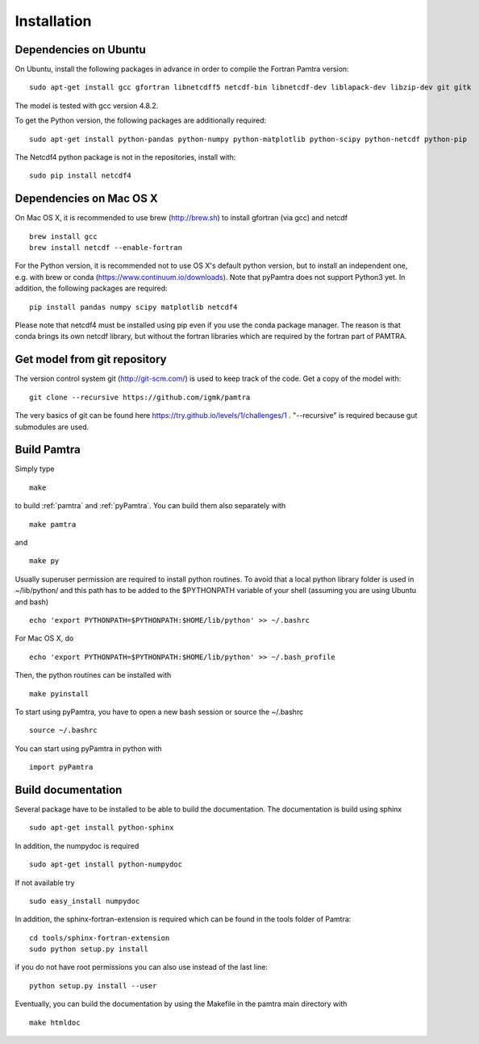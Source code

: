 ..  _installation:


Installation
============


Dependencies on Ubuntu
**********************

On Ubuntu, install the following packages in advance in order to compile the Fortran Pamtra version::

    sudo apt-get install gcc gfortran libnetcdff5 netcdf-bin libnetcdf-dev liblapack-dev libzip-dev git gitk

The model is tested with gcc version 4.8.2.

To get the Python version, the following packages are additionally required::

    sudo apt-get install python-pandas python-numpy python-matplotlib python-scipy python-netcdf python-pip

The Netcdf4 python package is not in the repositories, install with::

    sudo pip install netcdf4


Dependencies on Mac OS X
************************

On Mac OS X, it is recommended to use brew (http://brew.sh) to install gfortran (via gcc) and netcdf ::

    brew install gcc
    brew install netcdf --enable-fortran

For the Python version, it is recommended not to use OS X's default python version,
but to install an independent one, e.g. with brew or conda
(https://www.continuum.io/downloads). Note that pyPamtra does not support Python3 yet.
In addition, the following packages are required::

    pip install pandas numpy scipy matplotlib netcdf4

Please note that netcdf4 must be installed using pip even if you use the conda
package manager. The reason is that conda brings its own netcdf library, but without
the fortran libraries which are required by the fortran part of PAMTRA.

Get model from git repository
*****************************
The version control system git (http://git-scm.com/) is used to keep track of the code. Get a copy of the model with::

    git clone --recursive https://github.com/igmk/pamtra

The very basics of git can be found here https://try.github.io/levels/1/challenges/1 .
"--recursive" is required because gut submodules are used.

Build Pamtra
*******************
Simply type ::

  make

to build :ref:`pamtra` and :ref:`pyPamtra`. You can build them also separately with ::

  make pamtra

and ::

  make py

Usually superuser permission are required to install python routines. To avoid
that a local python library folder is used in ~/lib/python/ and this path has to
be added to the $PYTHONPATH variable of your shell (assuming you are using Ubuntu
and bash) ::

  echo 'export PYTHONPATH=$PYTHONPATH:$HOME/lib/python' >> ~/.bashrc

For Mac OS X, do ::

    echo 'export PYTHONPATH=$PYTHONPATH:$HOME/lib/python' >> ~/.bash_profile


Then, the python routines can be installed with ::

  make pyinstall

To start using pyPamtra, you have to open a new bash session or source the ~/.bashrc ::

  source ~/.bashrc

You can start using pyPamtra in python with ::

  import pyPamtra

Build documentation
*******************

Several package have to be installed to be able to build the documentation. The documentation is build using sphinx ::

    sudo apt-get install python-sphinx

In addition, the numpydoc is required ::

    sudo apt-get install python-numpydoc

If not available try ::

    sudo easy_install numpydoc

In addition, the sphinx-fortran-extension is required which can be found in the tools folder of Pamtra::

    cd tools/sphinx-fortran-extension
    sudo python setup.py install

if you do not have root permissions you can also use instead of the last line::

    python setup.py install --user

Eventually, you can build the documentation by using the Makefile in the pamtra main directory with ::

  make htmldoc

